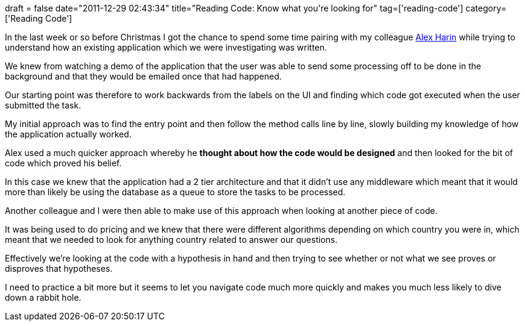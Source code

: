 +++
draft = false
date="2011-12-29 02:43:34"
title="Reading Code: Know what you're looking for"
tag=['reading-code']
category=['Reading Code']
+++

In the last week or so before Christmas I got the chance to spend some time pairing with my colleague http://www.linkedin.com/pub/alex-harin/13/40b/716[Alex Harin] while trying to understand how an existing application which we were investigating was written.

We knew from watching a demo of the application that the user was able to send some processing off to be done in the background and that they would be emailed once that had happened.

Our starting point was therefore to work backwards from the labels on the UI and finding which code got executed when the user submitted the task.

My initial approach was to find the entry point and then follow the method calls line by line, slowly building my knowledge of how the application actually worked.

Alex used a much quicker approach whereby he *thought about how the code would be designed* and then looked for the bit of code which proved his belief.

In this case we knew that the application had a 2 tier architecture and that it didn't use any middleware which meant that it would more than likely be using the database as a queue to store the tasks to be processed.

Another colleague and I were then able to make use of this approach when looking at another piece of code.

It was being used to do pricing and we knew that there were different algorithms depending on which country you were in, which meant that we needed to look for anything country related to answer our questions.

Effectively we're looking at the code with a hypothesis in hand and then trying to see whether or not what we see proves or disproves that hypotheses.

I need to practice a bit more but it seems to let you navigate code much more quickly and makes you much less likely to dive down a rabbit hole.
